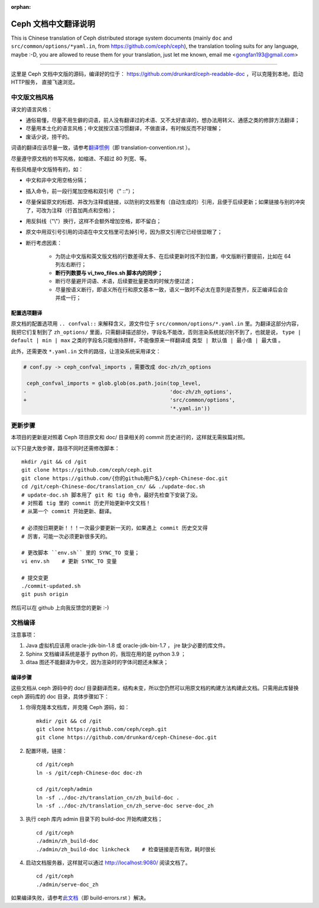 :orphan:

=======================
 Ceph 文档中文翻译说明
=======================

This is Chinese translation of Ceph distributed storage system documents
(mainly ``doc`` and ``src/common/options/*yaml.in``, from https://github.com/ceph/ceph),
the translation tooling suits for any language, maybe :-D, you are allowed to
reuse them for your translation, just let me known,
email me <gongfan193@gmail.com>

----

这里是 Ceph 文档中文版的源码，编译好的位于：
https://github.com/drunkard/ceph-readable-doc ，可以克隆到本地，启动HTTP服务，
直接飞速浏览。


中文版文档风格
==============

译文的语言风格：

- 通俗易懂，尽量不用生僻的词语，前人没有翻译过的术语、又不太好直译的，想办法用\
  转义、通感之类的修辞方法翻译；
- 尽量用本土化的语言风格；中文就按汉语习惯翻译，不做直译，有时候反而不好理解；
- 废话少说，捞干的。

词语的翻译应该尽量一致，请参考\ `翻译惯例 </translation_cn/translation-convention>`_\
（即 translation-convention.rst ）。

尽量遵守原文档的书写风格，如缩进、不超过 80 列宽、等。

有些风格是中文版特有的，如：

- 中文和非中文用空格分隔；
- 插入命令，前一段行尾加空格和双引号（" ::"）；
- 尽量保留原文的标题、并改为注释或链接，以防别的文档里有（自动生成的）引用，\
  且便于后续更新；如果链接与别的冲突了，可改为注释（行首加两点和空格）；
- 用反斜线（"\\"）换行，这样不会额外增加空格，即不留白；
- 原文中用双引号引用的词语在中文文档里可去掉引号，因为原文引用它已经很显眼了；
- 断行考虑因素：

   * 为防止中文版和英文版文档的行数差得太多、在后续更新时找不到位置，\
     中文版断行要提前，比如在 64 列左右断行；
   * **断行列数要与 vi_two_files.sh 脚本内的同步；**
   * 断行尽量避开词语、术语，后续要批量更改的时候方便过滤；
   * 尽量按语义断行，即语义所在行和原文基本一致，语义一致时不必太在意\
     列是否整齐，反正编译后会合并成一行；

配置选项翻译
------------

原文档的配置选项用 ``.. confval::`` 来解释含义，源文件位于 \
``src/common/options/*.yaml.in`` 里。为翻译这部分内容，我把它们复制到了 \
``zh_options/`` 里面，只需翻译描述部分，字段名不能改，否则渲染系统就识别不到了，\
也就是说， ``type | default | min | max`` 之类的字段名只能维持原样，不能\
像原来一样翻译成 ``类型 | 默认值 | 最小值 | 最大值`` 。

此外，还需更改 ``*.yaml.in`` 文件的路径，让渲染系统采用译文：

.. code:: sh

    # conf.py -> ceph_confval_imports ，需要改成 doc-zh/zh_options

     ceph_confval_imports = glob.glob(os.path.join(top_level,
    -                                              'doc-zh/zh_options',
    +                                              'src/common/options',
                                                   '*.yaml.in'))


更新步骤
========

本项目的更新是对照着 Ceph 项目原文和 doc/ 目录相关的 commit 历史进\
行的，这样就无需挨篇对照。

以下只是大致步骤，路径不同时还需修改脚本： ::

    mkdir /git && cd /git
    git clone https://github.com/ceph/ceph.git
    git clone https://github.com/{你的github用户名}/ceph-Chinese-doc.git
    cd /git/ceph-Chinese-doc/translation_cn/ && ./update-doc.sh
    # update-doc.sh 脚本用了 git 和 tig 命令，最好先检查下安装了没。
    # 对照着 tig 里的 commit 历史开始更新中文文档！
    # 从第一个 commit 开始更新、翻译。

    # 必须按日期更新！！！一次最少要更新一天的，如果遇上 commit 历史交叉得
    # 厉害，可能一次必须更新很多天的。

    # 更改脚本 ``env.sh`` 里的 SYNC_TO 变量；
    vi env.sh    # 更新 SYNC_TO 变量

    # 提交变更
    ./commit-updated.sh
    git push origin

然后可以在 github 上向我反馈您的更新 :-)


文档编译
========

注意事项：

#. Java 虚拟机应该用 oracle-jdk-bin-1.8 或 oracle-jdk-bin-1.7 ， jre \
   缺少必要的库文件。

#. Sphinx 文档编译系统是基于 python 的，我现在用的是 python 3.9 ；

#. ditaa 图还不能翻译为中文，因为渲染时的字体问题还未解决；


编译步骤
--------

这些文档从 ceph 源码中的 doc/ 目录翻译而来，结构未变，所以您仍然可\
以用原文档的构建方法构建此文档。只需用此库替换 ceph 源码库的 doc \
目录，具体步骤如下：

#. 你得克隆本文档库，并克隆 Ceph 源码，如： ::

    mkdir /git && cd /git
    git clone https://github.com/ceph/ceph.git
    git clone https://github.com/drunkard/ceph-Chinese-doc.git

#. 配置环境，链接： ::

    cd /git/ceph
    ln -s /git/ceph-Chinese-doc doc-zh

    cd /git/ceph/admin
    ln -sf ../doc-zh/translation_cn/zh_build-doc .
    ln -sf ../doc-zh/translation_cn/zh_serve-doc serve-doc_zh

#. 执行 ceph 库内 admin 目录下的 build-doc 开始构建文档； ::

    cd /git/ceph
    ./admin/zh_build-doc
    ./admin/zh_build-doc linkcheck    # 检查链接是否有效，耗时很长

#. 启动文档服务器，这样就可以通过 http://localhost:9080/ 阅读文档了。 ::

    cd /git/ceph
    ./admin/serve-doc_zh

如果编译失败，请参考\ `此文档 </translation_cn/build-errors>`_\
（即 build-errors.rst ）解决。

.. vim: set colorcolumn=80 noexpandtab smarttab:

